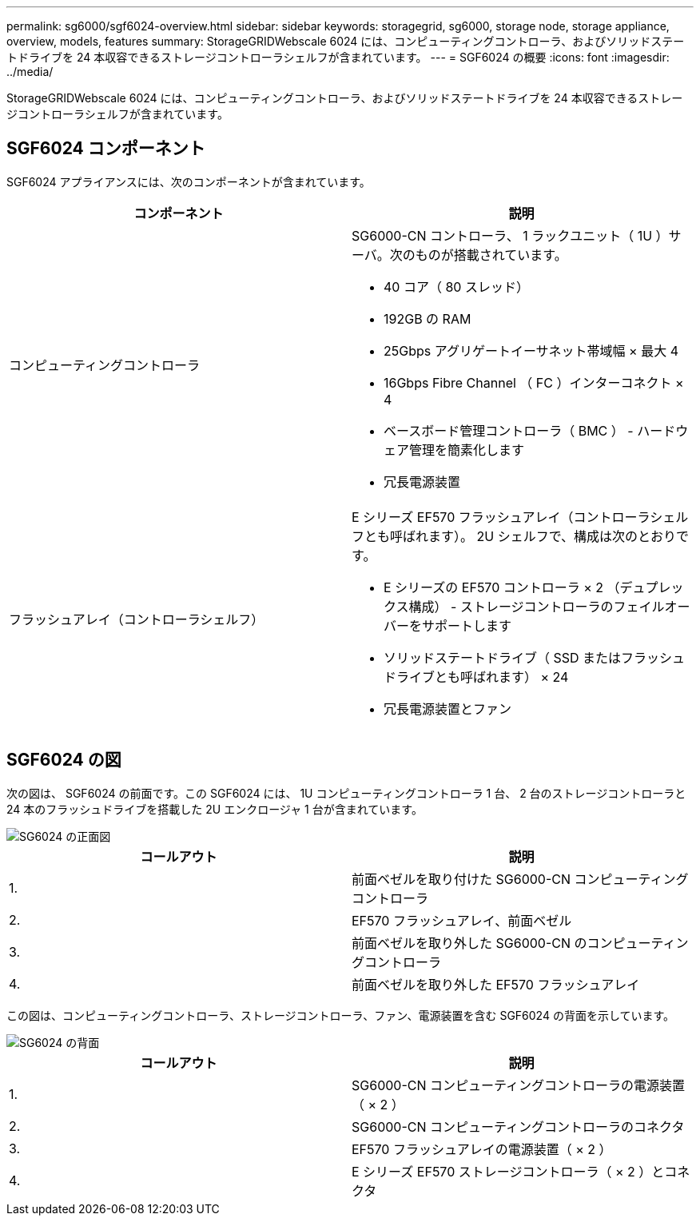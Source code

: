 ---
permalink: sg6000/sgf6024-overview.html 
sidebar: sidebar 
keywords: storagegrid, sg6000, storage node, storage appliance, overview, models, features 
summary: StorageGRIDWebscale 6024 には、コンピューティングコントローラ、およびソリッドステートドライブを 24 本収容できるストレージコントローラシェルフが含まれています。 
---
= SGF6024 の概要
:icons: font
:imagesdir: ../media/


[role="lead"]
StorageGRIDWebscale 6024 には、コンピューティングコントローラ、およびソリッドステートドライブを 24 本収容できるストレージコントローラシェルフが含まれています。



== SGF6024 コンポーネント

SGF6024 アプライアンスには、次のコンポーネントが含まれています。

|===
| コンポーネント | 説明 


 a| 
コンピューティングコントローラ
 a| 
SG6000-CN コントローラ、 1 ラックユニット（ 1U ）サーバ。次のものが搭載されています。

* 40 コア（ 80 スレッド）
* 192GB の RAM
* 25Gbps アグリゲートイーサネット帯域幅 × 最大 4
* 16Gbps Fibre Channel （ FC ）インターコネクト × 4
* ベースボード管理コントローラ（ BMC ） - ハードウェア管理を簡素化します
* 冗長電源装置




 a| 
フラッシュアレイ（コントローラシェルフ）
 a| 
E シリーズ EF570 フラッシュアレイ（コントローラシェルフとも呼ばれます）。 2U シェルフで、構成は次のとおりです。

* E シリーズの EF570 コントローラ × 2 （デュプレックス構成） - ストレージコントローラのフェイルオーバーをサポートします
* ソリッドステートドライブ（ SSD またはフラッシュドライブとも呼ばれます） × 24
* 冗長電源装置とファン


|===


== SGF6024 の図

次の図は、 SGF6024 の前面です。この SGF6024 には、 1U コンピューティングコントローラ 1 台、 2 台のストレージコントローラと 24 本のフラッシュドライブを搭載した 2U エンクロージャ 1 台が含まれています。

image::../media/sgf6024_front_view_with_and_without_bezels.png[SG6024 の正面図]

|===
| コールアウト | 説明 


 a| 
1.
 a| 
前面ベゼルを取り付けた SG6000-CN コンピューティングコントローラ



 a| 
2.
 a| 
EF570 フラッシュアレイ、前面ベゼル



 a| 
3.
 a| 
前面ベゼルを取り外した SG6000-CN のコンピューティングコントローラ



 a| 
4.
 a| 
前面ベゼルを取り外した EF570 フラッシュアレイ

|===
この図は、コンピューティングコントローラ、ストレージコントローラ、ファン、電源装置を含む SGF6024 の背面を示しています。

image::../media/sgf6024_rear_view.gif[SG6024 の背面]

|===
| コールアウト | 説明 


 a| 
1.
 a| 
SG6000-CN コンピューティングコントローラの電源装置（ × 2 ）



 a| 
2.
 a| 
SG6000-CN コンピューティングコントローラのコネクタ



 a| 
3.
 a| 
EF570 フラッシュアレイの電源装置（ × 2 ）



 a| 
4.
 a| 
E シリーズ EF570 ストレージコントローラ（ × 2 ）とコネクタ

|===